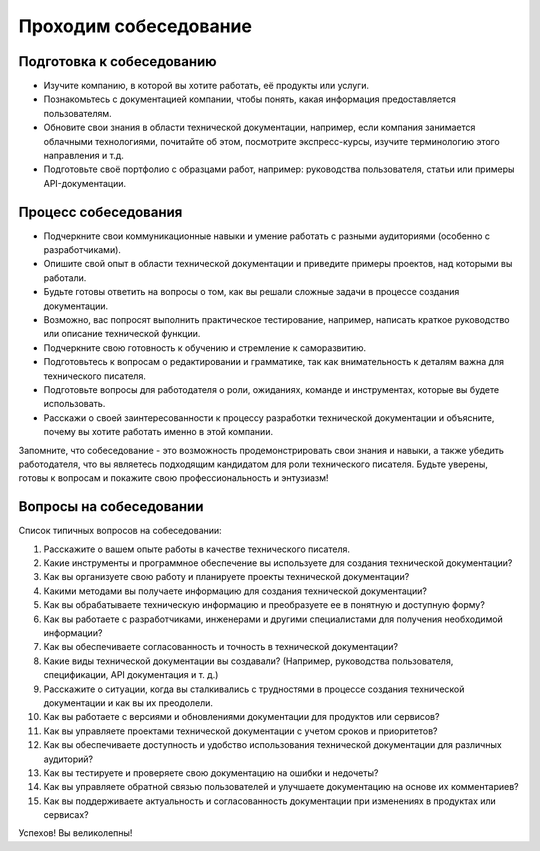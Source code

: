 Проходим собеседование
======================


Подготовка к собеседованию
--------------------------

- Изучите компанию, в которой вы хотите работать, её продукты или услуги.
- Познакомьтесь с документацией компании, чтобы понять, какая информация предоставляется пользователям.
- Обновите свои знания в области технической документации, например, если компания занимается облачными технологиями, почитайте об этом, посмотрите экспресс-курсы, изучите терминологию этого направления и т.д.
- Подготовьте своё портфолио с образцами работ, например: руководства пользователя, статьи или примеры API-документации.

Процесс собеседования
---------------------

- Подчеркните свои коммуникационные навыки и умение работать с разными аудиториями (особенно с разработчиками).
- Опишите свой опыт в области технической документации и приведите примеры проектов, над которыми вы работали.
- Будьте готовы ответить на вопросы о том, как вы решали сложные задачи в процессе создания документации.
- Возможно, вас попросят выполнить практическое тестирование, например, написать краткое руководство или описание технической функции.
- Подчеркните свою готовность к обучению и стремление к саморазвитию.
- Подготовьтесь к вопросам о редактировании и грамматике, так как внимательность к деталям важна для технического писателя.
- Подготовьте вопросы для работодателя о роли, ожиданиях, команде и инструментах, которые вы будете использовать.
- Расскажи о своей заинтересованности к процессу разработки технической документации и объясните, почему вы хотите работать именно в этой компании.

Запомните, что собеседование - это возможность продемонстрировать свои знания и навыки, а также убедить работодателя, что вы являетесь подходящим кандидатом для роли технического писателя. Будьте уверены, готовы к вопросам и покажите свою профессиональность и энтузиазм!


Вопросы на собеседовании
------------------------

Список типичных вопросов на собеседовании:

1. Расскажите о вашем опыте работы в качестве технического писателя.

2. Какие инструменты и программное обеспечение вы используете для создания технической документации?

3. Как вы организуете свою работу и планируете проекты технической документации?

4. Какими методами вы получаете информацию для создания технической документации?

5. Как вы обрабатываете техническую информацию и преобразуете ее в понятную и доступную форму?

6. Как вы работаете с разработчиками, инженерами и другими специалистами для получения необходимой информации?

7. Как вы обеспечиваете согласованность и точность в технической документации?

8. Какие виды технической документации вы создавали? (Например, руководства пользователя, спецификации, API документация и т. д.)

9. Расскажите о ситуации, когда вы сталкивались с трудностями в процессе создания технической документации и как вы их преодолели.

10. Как вы работаете с версиями и обновлениями документации для продуктов или сервисов?

11. Как вы управляете проектами технической документации с учетом сроков и приоритетов?

12. Как вы обеспечиваете доступность и удобство использования технической документации для различных аудиторий?

13. Как вы тестируете и проверяете свою документацию на ошибки и недочеты?

14. Как вы управляете обратной связью пользователей и улучшаете документацию на основе их комментариев?

15. Как вы поддерживаете актуальность и согласованность документации при изменениях в продуктах или сервисах?

Успехов! Вы великолепны!